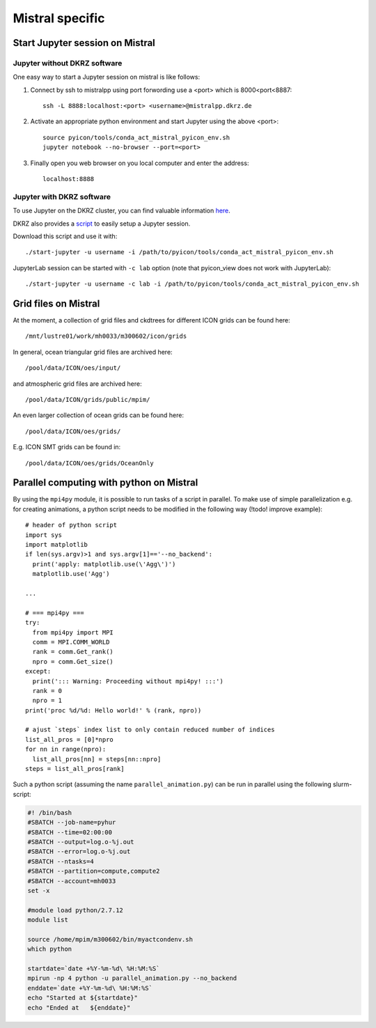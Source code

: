 Mistral specific
================

.. pyicon compatible python environment
.. ^^^^^^^^^^^^^^^^^^^^^^^^^^^^^^^^^^^^
.. 
.. A pyicon compatible python environment can be loaded by::
.. 
..   source /path/to/pyicon/tools/conda_act_mistral_pyicon_env.sh
.. 
.. Switch to such a pyicon compatible python environment in every shell session where you want to execute python scripts that use pyicon.

Start Jupyter session on Mistral
--------------------------------

Jupyter without DKRZ software
^^^^^^^^^^^^^^^^^^^^^^^^^^^^^

One easy way to start a Jupyter session on mistral is like follows:

1. Connect by ssh to mistralpp using port forwording use a <port> which is 8000<port<8887:

  ::

    ssh -L 8888:localhost:<port> <username>@mistralpp.dkrz.de

2. Activate an appropriate python environment and start Jupyter using the above <port>:

  ::
    
    source pyicon/tools/conda_act_mistral_pyicon_env.sh
    jupyter notebook --no-browser --port=<port>

3. Finally open you web browser on you local computer and enter the address:
  
  ::

    localhost:8888

Jupyter with DKRZ software
^^^^^^^^^^^^^^^^^^^^^^^^^^

To use Jupyter on the DKRZ cluster, you can find valuable information `here <https://www.dkrz.de/up/systems/mistral/programming/jupyter-notebook>`_.

DKRZ also provides a `script <https://gitlab.dkrz.de/k202009/ssh_scripts/raw/master/start-jupyter?inline=false>`_ to easily setup a Jupyter session.

Download this script and use it with::

  ./start-jupyter -u username -i /path/to/pyicon/tools/conda_act_mistral_pyicon_env.sh

JupyterLab session can be started with ``-c lab`` option (note that pyicon_view does not work with JupyterLab)::

  ./start-jupyter -u username -c lab -i /path/to/pyicon/tools/conda_act_mistral_pyicon_env.sh

Grid files on Mistral
---------------------

At the moment, a collection of grid files and ckdtrees for different ICON grids can be found here::

  /mnt/lustre01/work/mh0033/m300602/icon/grids 

In general, ocean triangular grid files are archived here::

  /pool/data/ICON/oes/input/

and atmospheric grid files are archived here::
 
 /pool/data/ICON/grids/public/mpim/ 

An even larger collection of ocean grids can be found here::

  /pool/data/ICON/oes/grids/

E.g. ICON SMT grids can be found in::

  /pool/data/ICON/oes/grids/OceanOnly

Parallel computing with python on Mistral
-----------------------------------------

By using the ``mpi4py`` module, it is possible to run tasks of a script in parallel.
To make use of simple parallelization e.g. for creating animations, a python script needs to be modified in the following way (!todo! improve example)::

  # header of python script 
  import sys
  import matplotlib
  if len(sys.argv)>1 and sys.argv[1]=='--no_backend':
    print('apply: matplotlib.use(\'Agg\')')
    matplotlib.use('Agg')

  ...

  # === mpi4py ===
  try:
    from mpi4py import MPI
    comm = MPI.COMM_WORLD
    rank = comm.Get_rank()
    npro = comm.Get_size()
  except:
    print('::: Warning: Proceeding without mpi4py! :::')
    rank = 0
    npro = 1
  print('proc %d/%d: Hello world!' % (rank, npro))

  # ajust `steps` index list to only contain reduced number of indices
  list_all_pros = [0]*npro
  for nn in range(npro):
    list_all_pros[nn] = steps[nn::npro]
  steps = list_all_pros[rank]

Such a python script (assuming the name ``parallel_animation.py``) can be run in parallel using the following slurm-script:

.. code-block:: bash

  #! /bin/bash
  #SBATCH --job-name=pyhur
  #SBATCH --time=02:00:00
  #SBATCH --output=log.o-%j.out
  #SBATCH --error=log.o-%j.out
  #SBATCH --ntasks=4
  #SBATCH --partition=compute,compute2
  #SBATCH --account=mh0033
  set -x
  
  #module load python/2.7.12
  module list
  
  source /home/mpim/m300602/bin/myactcondenv.sh
  which python
  
  startdate=`date +%Y-%m-%d\ %H:%M:%S`
  mpirun -np 4 python -u parallel_animation.py --no_backend
  enddate=`date +%Y-%m-%d\ %H:%M:%S`
  echo "Started at ${startdate}"
  echo "Ended at   ${enddate}"
